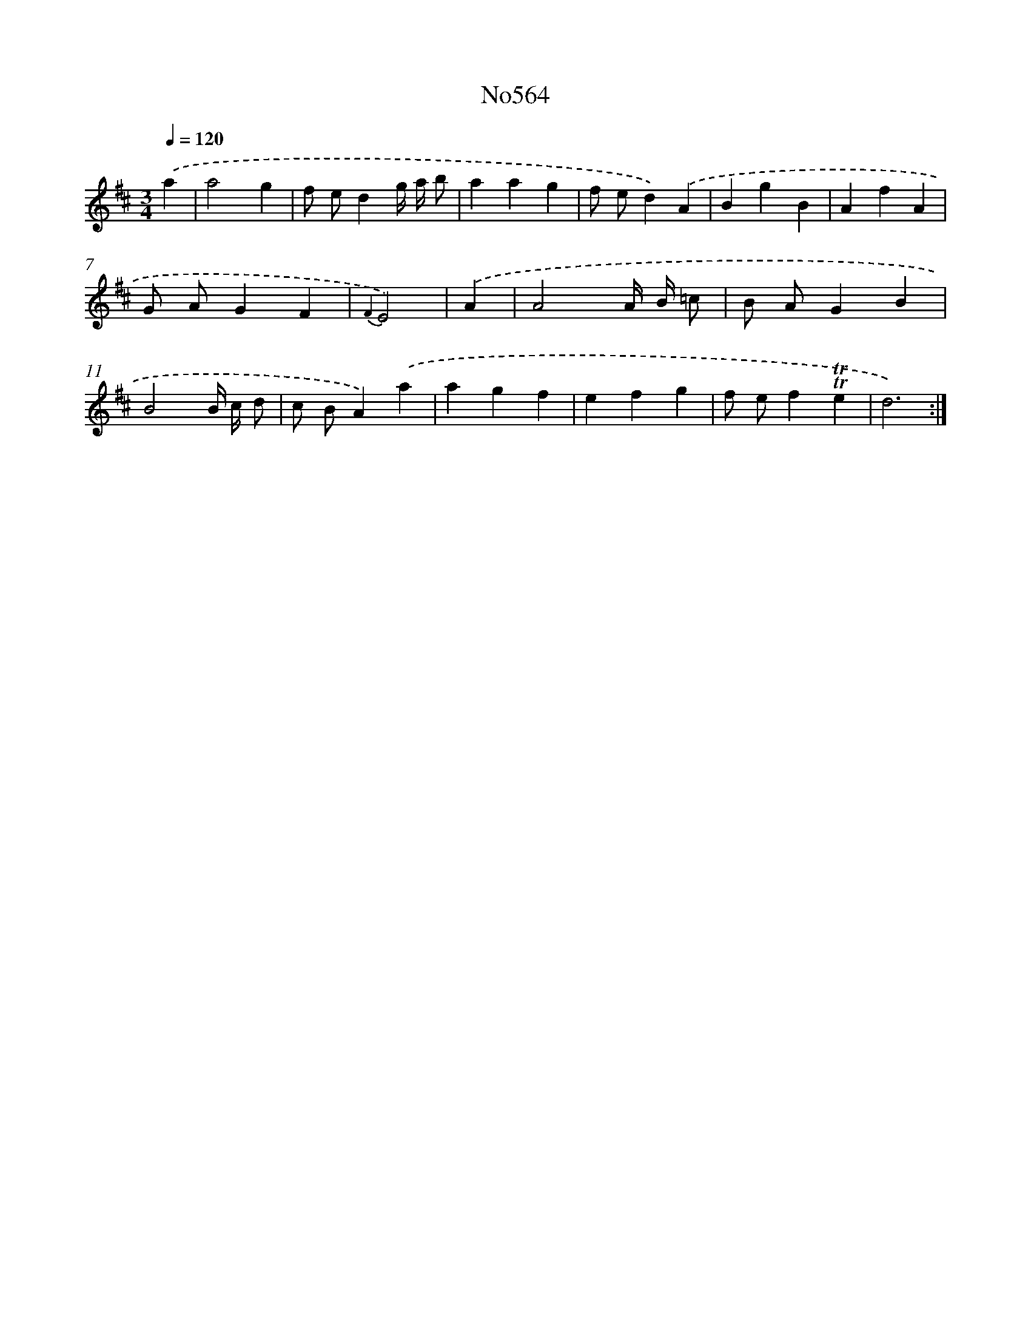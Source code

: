 X: 7033
T: No564
%%abc-version 2.0
%%abcx-abcm2ps-target-version 5.9.1 (29 Sep 2008)
%%abc-creator hum2abc beta
%%abcx-conversion-date 2018/11/01 14:36:33
%%humdrum-veritas 2206361381
%%humdrum-veritas-data 2442384278
%%continueall 1
%%barnumbers 0
L: 1/4
M: 3/4
Q: 1/4=120
K: D clef=treble
.('a [I:setbarnb 1]|
a2g |
f/ e/dg// a// b/ |
aag |
f/ e/d).('A |
BgB |
AfA |
G/ A/GF |
{F2}E2) |
.('A [I:setbarnb 9]|
A2A// B// =c/ |
B/ A/GB |
B2B// c// d/ |
c/ B/A).('a |
agf |
efg |
f/ e/f!trill!!trill!e |
d3) :|]
